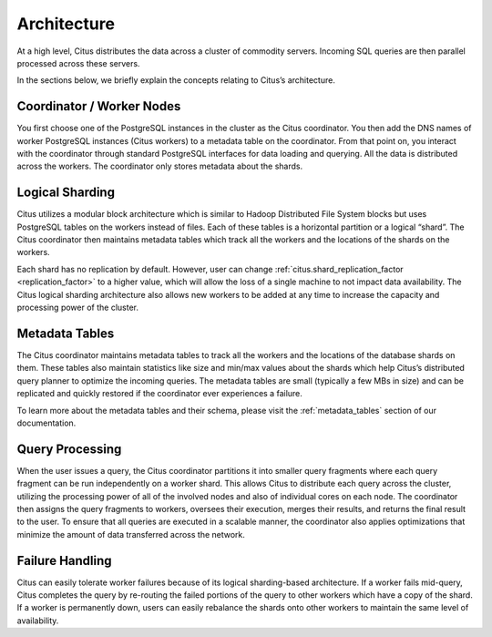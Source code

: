 .. _introduction_to_citus:

Architecture
############

At a high level, Citus distributes the data across a cluster of commodity servers.
Incoming SQL queries are then parallel processed across these servers.

.. image:: ../images/citus-basic-arch.png

In the sections below, we briefly explain the concepts relating to Citus’s architecture.

Coordinator / Worker Nodes
$$$$$$$$$$$$$$$$$$$$$$$$$$

You first choose one of the PostgreSQL instances in the cluster as the Citus coordinator. You
then add the DNS names of worker PostgreSQL instances (Citus workers) to a metadata table on
the coordinator. From that point on, you interact with the coordinator through standard PostgreSQL
interfaces for data loading and querying. All the data is distributed across the workers.
The coordinator only stores metadata about the shards.

Logical Sharding
$$$$$$$$$$$$$$$$$$$$$$$

Citus utilizes a modular block architecture which is similar to Hadoop Distributed File System blocks but uses PostgreSQL tables on the workers instead of files. Each of these tables is a horizontal partition or a logical “shard”. The Citus coordinator then maintains metadata tables which track all the workers and the locations of the shards on the workers.

Each shard has no replication by default. However, user can change :ref:`citus.shard_replication_factor <replication_factor>` to a higher value, which will allow the loss of a single machine to not impact data availability. The Citus logical sharding architecture also allows new workers to be added at any time to increase the capacity and processing power of the cluster.

Metadata Tables
$$$$$$$$$$$$$$$$$

The Citus coordinator maintains metadata tables to track all the workers and the locations of the database shards on them. These tables also maintain statistics like size and min/max values about the shards which help Citus’s distributed query planner to optimize the incoming queries. The metadata tables are small (typically a few MBs in size) and can be replicated and quickly restored if the coordinator ever experiences a failure.

To learn more about the metadata tables and their schema, please visit the :ref:`metadata_tables` section of our documentation.

Query Processing
$$$$$$$$$$$$$$$$

When the user issues a query, the Citus coordinator partitions it into smaller query fragments where each query fragment can be run independently on a worker shard. This allows Citus to distribute each query across the cluster, utilizing the processing power of all of the involved nodes and also of individual cores on each node. The coordinator then assigns the query fragments to workers, oversees their execution, merges their results, and returns the final result to the user. To ensure that all queries are executed in a scalable manner, the coordinator also applies optimizations that minimize the amount of data transferred across the network.

Failure Handling
$$$$$$$$$$$$$$$$$$$$$$$$$$$$$$$$$

Citus can easily tolerate worker failures because of its logical sharding-based architecture. If a worker fails mid-query, Citus completes the query by re-routing the failed portions of the query to other workers which have a copy of the shard. If a worker is permanently down, users can easily rebalance the shards onto other workers to maintain the same level of availability.

